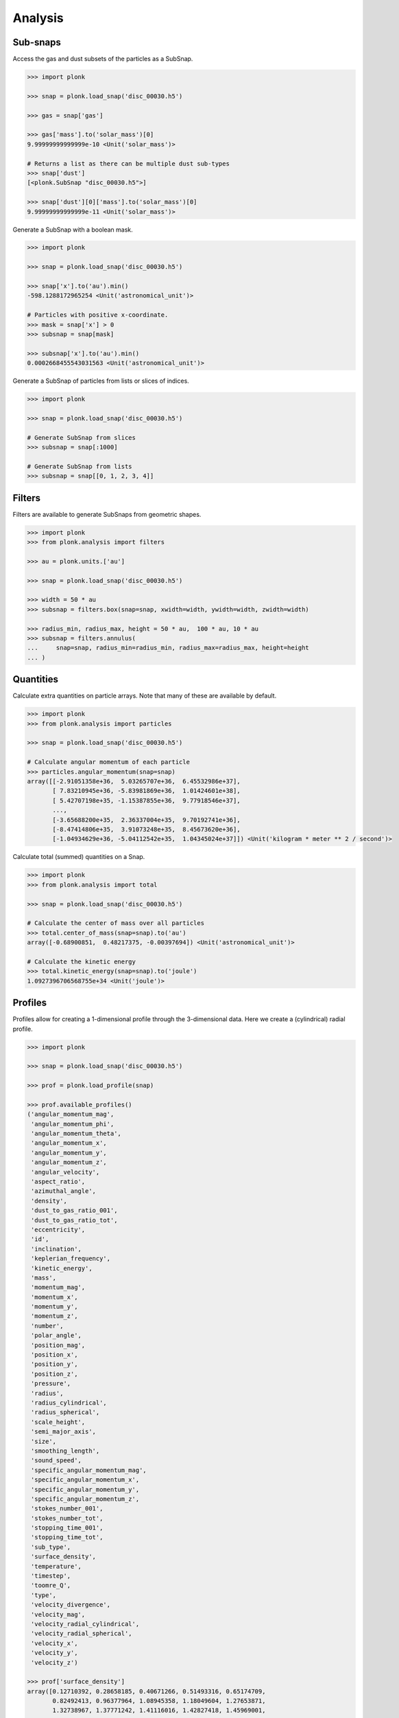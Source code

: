 --------
Analysis
--------

~~~~~~~~~
Sub-snaps
~~~~~~~~~

Access the gas and dust subsets of the particles as a SubSnap.

.. code-block:: python

    >>> import plonk

    >>> snap = plonk.load_snap('disc_00030.h5')

    >>> gas = snap['gas']

    >>> gas['mass'].to('solar_mass')[0]
    9.99999999999999e-10 <Unit('solar_mass')>

    # Returns a list as there can be multiple dust sub-types
    >>> snap['dust']
    [<plonk.SubSnap "disc_00030.h5">]

    >>> snap['dust'][0]['mass'].to('solar_mass')[0]
    9.99999999999999e-11 <Unit('solar_mass')>

Generate a SubSnap with a boolean mask.

.. code-block:: python

    >>> import plonk

    >>> snap = plonk.load_snap('disc_00030.h5')

    >>> snap['x'].to('au').min()
    -598.1288172965254 <Unit('astronomical_unit')>

    # Particles with positive x-coordinate.
    >>> mask = snap['x'] > 0
    >>> subsnap = snap[mask]

    >>> subsnap['x'].to('au').min()
    0.0002668455543031563 <Unit('astronomical_unit')>

Generate a SubSnap of particles from lists or slices of indices.

.. code-block:: python

    >>> import plonk

    >>> snap = plonk.load_snap('disc_00030.h5')

    # Generate SubSnap from slices
    >>> subsnap = snap[:1000]

    # Generate SubSnap from lists
    >>> subsnap = snap[[0, 1, 2, 3, 4]]

~~~~~~~
Filters
~~~~~~~

Filters are available to generate SubSnaps from geometric shapes.

.. code-block:: python

    >>> import plonk
    >>> from plonk.analysis import filters

    >>> au = plonk.units.['au']

    >>> snap = plonk.load_snap('disc_00030.h5')

    >>> width = 50 * au
    >>> subsnap = filters.box(snap=snap, xwidth=width, ywidth=width, zwidth=width)

    >>> radius_min, radius_max, height = 50 * au,  100 * au, 10 * au
    >>> subsnap = filters.annulus(
    ...     snap=snap, radius_min=radius_min, radius_max=radius_max, height=height
    ... )

~~~~~~~~~~
Quantities
~~~~~~~~~~

Calculate extra quantities on particle arrays. Note that many of these are
available by default.

.. code-block:: python

    >>> import plonk
    >>> from plonk.analysis import particles

    >>> snap = plonk.load_snap('disc_00030.h5')

    # Calculate angular momentum of each particle
    >>> particles.angular_momentum(snap=snap)
    array([[-2.91051358e+36,  5.03265707e+36,  6.45532986e+37],
           [ 7.83210945e+36, -5.83981869e+36,  1.01424601e+38],
           [ 5.42707198e+35, -1.15387855e+36,  9.77918546e+37],
           ...,
           [-3.65688200e+35,  2.36337004e+35,  9.70192741e+36],
           [-8.47414806e+35,  3.91073248e+35,  8.45673620e+36],
           [-1.04934629e+36, -5.04112542e+35,  1.04345024e+37]]) <Unit('kilogram * meter ** 2 / second')>

Calculate total (summed) quantities on a Snap.

.. code-block:: python

    >>> import plonk
    >>> from plonk.analysis import total

    >>> snap = plonk.load_snap('disc_00030.h5')

    # Calculate the center of mass over all particles
    >>> total.center_of_mass(snap=snap).to('au')
    array([-0.68900851,  0.48217375, -0.00397694]) <Unit('astronomical_unit')>

    # Calculate the kinetic energy
    >>> total.kinetic_energy(snap=snap).to('joule')
    1.0927396706568755e+34 <Unit('joule')>

~~~~~~~~
Profiles
~~~~~~~~

Profiles allow for creating a 1-dimensional profile through the 3-dimensional
data. Here we create a (cylindrical) radial profile.

.. code-block:: python

    >>> import plonk

    >>> snap = plonk.load_snap('disc_00030.h5')

    >>> prof = plonk.load_profile(snap)

    >>> prof.available_profiles()
    ('angular_momentum_mag',
     'angular_momentum_phi',
     'angular_momentum_theta',
     'angular_momentum_x',
     'angular_momentum_y',
     'angular_momentum_z',
     'angular_velocity',
     'aspect_ratio',
     'azimuthal_angle',
     'density',
     'dust_to_gas_ratio_001',
     'dust_to_gas_ratio_tot',
     'eccentricity',
     'id',
     'inclination',
     'keplerian_frequency',
     'kinetic_energy',
     'mass',
     'momentum_mag',
     'momentum_x',
     'momentum_y',
     'momentum_z',
     'number',
     'polar_angle',
     'position_mag',
     'position_x',
     'position_y',
     'position_z',
     'pressure',
     'radius',
     'radius_cylindrical',
     'radius_spherical',
     'scale_height',
     'semi_major_axis',
     'size',
     'smoothing_length',
     'sound_speed',
     'specific_angular_momentum_mag',
     'specific_angular_momentum_x',
     'specific_angular_momentum_y',
     'specific_angular_momentum_z',
     'stokes_number_001',
     'stokes_number_tot',
     'stopping_time_001',
     'stopping_time_tot',
     'sub_type',
     'surface_density',
     'temperature',
     'timestep',
     'toomre_Q',
     'type',
     'velocity_divergence',
     'velocity_mag',
     'velocity_radial_cylindrical',
     'velocity_radial_spherical',
     'velocity_x',
     'velocity_y',
     'velocity_z')

    >>> prof['surface_density']
    array([0.12710392, 0.28658185, 0.40671266, 0.51493316, 0.65174709,
           0.82492413, 0.96377964, 1.08945358, 1.18049604, 1.27653871,
           1.32738967, 1.37771242, 1.41116016, 1.42827418, 1.45969001,
           1.46731756, 1.48121301, 1.48415196, 1.48896081, 1.49099377,
           1.49539866, 1.49549864, 1.49946459, 1.48970975, 1.49726806,
           1.49707047, 1.48474985, 1.47849345, 1.45204807, 1.42910354,
           1.39087639, 1.36186174, 1.32811369, 1.31057511, 1.30137812,
           1.28580834, 1.29475762, 1.27265139, 1.2662418 , 1.25830579,
           1.2470909 , 1.24128492, 1.23557015, 1.24083293, 1.25015857,
           1.26132853, 1.28408577, 1.30015172, 1.32080284, 1.325977  ,
           1.33936347, 1.34760897, 1.34222981, 1.34707782, 1.34162702,
           1.33612932, 1.32209663, 1.31135862, 1.29220491, 1.28232641,
           1.26204789, 1.24767264, 1.23697665, 1.21953283, 1.20616179,
           1.18754849, 1.16305682, 1.14546076, 1.10968249, 1.07937633,
           1.0369441 , 0.99232149, 0.94296769, 0.89226746, 0.84172944,
           0.78206348, 0.73299116, 0.67446142, 0.62486291, 0.56701135,
           0.5031995 , 0.44594058, 0.39603015, 0.34398414, 0.29642473,
           0.24606244, 0.20750469, 0.17334624, 0.13960351, 0.10626775,
           0.08377139, 0.06366415, 0.05257149, 0.04586044, 0.03616855,
           0.03122829, 0.02804837, 0.02473014, 0.02287971, 0.02059255]) <Unit('kilogram / meter ** 2')>

Plot a radial profile.

.. code-block:: python

    >>> import matplotlib.pyplot as plt
    >>> import plonk

    >>> snap = plonk.load_snap('disc_00030.h5')

    >>> prof = plonk.load_profile(snap)

    >>> units = {'position': 'au', 'scale_height': 'au'}
    >>> ax = prof.plot('radius', 'scale_height', units=units)
    >>> ax.set_ylabel('Scale height [au]')
    >>> ax.legend().remove()

.. image:: ../_static/scale_height.png

Generate and plot a profile in the z-coordinate with a SubSnap of particles by
radius.

.. code-block:: python

    >>> import matplotlib.pyplot as plt
    >>> import plonk
    >>> from plonk.analysis.filters import annulus

    >>> snap = plonk.load_snap('disc_00030.h5')

    >>> au = plonk.units('au')
    >>> subsnap = annulus(snap=snap, radius_min=50*au, radius_max=55*au, height=100*au)

    >>> prof = plonk.load_profile(
    ...     subsnap,
    ...     ndim=1,
    ...     coordinate='z',
    ...     cmin='-15 au',
    ...     cmax='15 au',
    ... )

    >>> units = {'position': 'au', 'density': 'g/cm^3'}
    >>> ax = prof.plot('z', 'density', units=units)

.. image:: ../_static/profile_z.png


~~~~~~~~~~
Neighbours
~~~~~~~~~~

Find particle neighbours using k-d tree. The implementation uses the efficient
`scipy.spatial.cKDTree`.

.. code-block:: python

    >>> import plonk

    >>> snap = plonk.load_snap('disc_00030.h5')

    >>> snap.tree
    <scipy.spatial.ckdtree.cKDTree at 0x7f93b2ebe5d0>

    # Set the kernel
    >>> snap.set_kernel('cubic')

    # Find the neighbours of the first three particles
    >>> snap.neighbours([0, 1, 2])
    array([list([0, 11577, 39358, 65206, 100541, 156172, 175668, 242733, 245164, 299982, 308097, 330616, 341793, 346033, 394169, 394989, 403486, 434384, 536961, 537992, 543304, 544019, 572776, 642232, 718644, 739509, 783943, 788523, 790235, 866558, 870590, 876347, 909455, 933386, 960933]),
           list([1, 13443, 40675, 44855, 45625, 46153, 49470, 53913, 86793, 91142, 129970, 142137, 153870, 163901, 185811, 199424, 242146, 266164, 268662, 381989, 433794, 434044, 480663, 517156, 563684, 569709, 619541, 687099, 705301, 753942, 830461, 884950, 930245, 949838]),
           list([2, 7825, 22380, 30099, 36164, 65962, 67630, 70636, 82278, 88742, 127335, 145738, 158511, 171438, 248893, 274204, 274313, 282427, 388144, 436499, 444614, 534555, 561393, 599283, 712841, 790972, 813445, 824461, 853507, 912956, 982408, 986423, 1046879, 1092432])],
          dtype=object)

Get neighbours of one type only by first creating a SubSnap. Note that the
returned indices are relative to type.

.. code-block:: python

    >>> import plonk

    >>> snap = plonk.load_snap('disc_00030.h5')

    >>> snap.set_kernel('cubic')

    >>> dust = snap['dust'][0]

    # Find the neighbours of the first three dust particles
    >>> dust.neighbours([0, 1, 2])
    array([list([0, 10393, 14286, 19847, 20994, 25954, 33980, 52721, 59880, 66455, 70031, 75505, 75818, 82947, 93074, 93283, 95295]),
           list([1, 3663, 6676, 8101, 10992, 13358, 15606, 20680, 28851, 35049, 35791, 36077, 39682, 48589, 49955, 52152, 66884, 84440, 88573, 96170, 97200]),
           list([2, 6926, 9685, 12969, 15843, 31285, 34642, 45735, 47433, 53258, 54329, 56565, 58468, 63105, 63111, 63619, 67517, 70483, 73277, 74340, 78988, 81391, 83534, 83827, 85351, 86117, 94404, 97329])],
          dtype=object)
